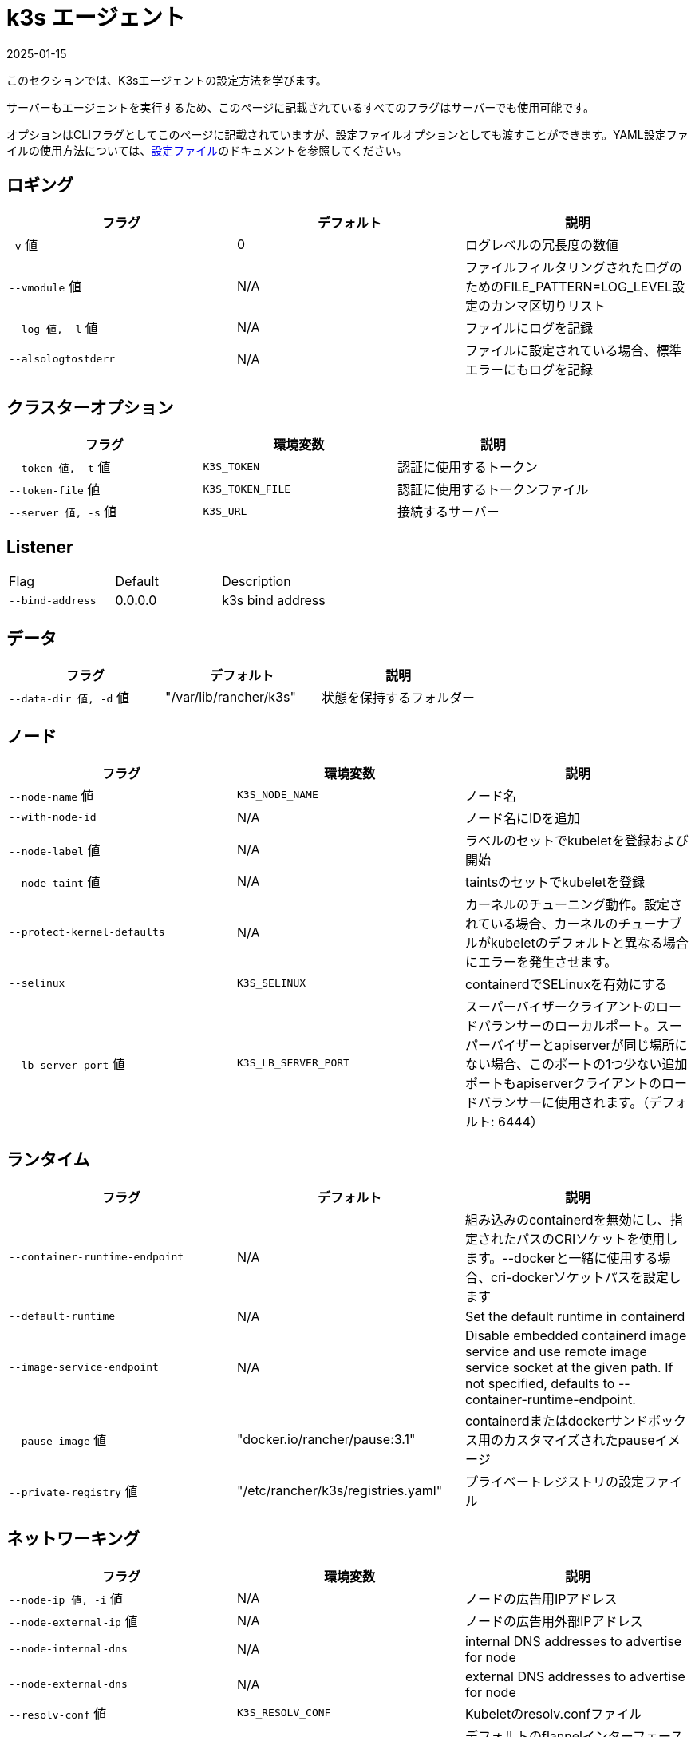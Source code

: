 = k3s エージェント
:page-languages: [en, ja, ko, zh]
:revdate: 2025-01-15
:page-revdate: {revdate}

このセクションでは、K3sエージェントの設定方法を学びます。

サーバーもエージェントを実行するため、このページに記載されているすべてのフラグはサーバーでも使用可能です。

オプションはCLIフラグとしてこのページに記載されていますが、設定ファイルオプションとしても渡すことができます。YAML設定ファイルの使用方法については、xref:installation/configuration.adoc#_configuration_file[設定ファイル]のドキュメントを参照してください。

== ロギング

|===
| フラグ | デフォルト | 説明

| `-v` 値
| 0
| ログレベルの冗長度の数値

| `--vmodule` 値
| N/A
| ファイルフィルタリングされたログのためのFILE_PATTERN=LOG_LEVEL設定のカンマ区切りリスト

| `--log 値, -l` 値
| N/A
| ファイルにログを記録

| `--alsologtostderr`
| N/A
| ファイルに設定されている場合、標準エラーにもログを記録
|===

== クラスターオプション

|===
| フラグ | 環境変数 | 説明

| `--token 値, -t` 値
| `K3S_TOKEN`
| 認証に使用するトークン

| `--token-file` 値
| `K3S_TOKEN_FILE`
| 認証に使用するトークンファイル

| `--server 値, -s` 値
| `K3S_URL`
| 接続するサーバー
|===

== Listener

|===
| Flag |  Default | Description
| `--bind-address`
| 0.0.0.0
| k3s bind address
|===

== データ

|===
| フラグ | デフォルト | 説明

| `--data-dir 値, -d` 値
| "/var/lib/rancher/k3s"
| 状態を保持するフォルダー
|===

== ノード

|===
| フラグ | 環境変数 | 説明

| `--node-name` 値
| `K3S_NODE_NAME`
| ノード名

| `--with-node-id`
| N/A
| ノード名にIDを追加

| `--node-label` 値
| N/A
| ラベルのセットでkubeletを登録および開始

| `--node-taint` 値
| N/A
| taintsのセットでkubeletを登録

| `--protect-kernel-defaults`
| N/A
| カーネルのチューニング動作。設定されている場合、カーネルのチューナブルがkubeletのデフォルトと異なる場合にエラーを発生させます。

| `--selinux`
| `K3S_SELINUX`
| containerdでSELinuxを有効にする

| `--lb-server-port` 値
| `K3S_LB_SERVER_PORT`
| スーパーバイザークライアントのロードバランサーのローカルポート。スーパーバイザーとapiserverが同じ場所にない場合、このポートの1つ少ない追加ポートもapiserverクライアントのロードバランサーに使用されます。（デフォルト: 6444）
|===

== ランタイム

|===
| フラグ | デフォルト | 説明

| `--container-runtime-endpoint`
| N/A
| 組み込みのcontainerdを無効にし、指定されたパスのCRIソケットを使用します。--dockerと一緒に使用する場合、cri-dockerソケットパスを設定します

| `--default-runtime`
| N/A
| Set the default runtime in containerd

| `--image-service-endpoint`
| N/A
| Disable embedded containerd image service and use remote image service socket at the given path. If not specified, defaults to --container-runtime-endpoint.

| `--pause-image` 値
| "docker.io/rancher/pause:3.1"
| containerdまたはdockerサンドボックス用のカスタマイズされたpauseイメージ

| `--private-registry` 値
| "/etc/rancher/k3s/registries.yaml"
| プライベートレジストリの設定ファイル
|===

== ネットワーキング

|===
| フラグ | 環境変数 | 説明

| `--node-ip 値, -i` 値
| N/A
| ノードの広告用IPアドレス

| `--node-external-ip` 値
| N/A
| ノードの広告用外部IPアドレス

| `--node-internal-dns`
| N/A
| internal DNS addresses to advertise for node

| `--node-external-dns`
| N/A
| external DNS addresses to advertise for node

| `--resolv-conf` 値
| `K3S_RESOLV_CONF`
| Kubeletのresolv.confファイル

| `--flannel-iface` 値
| N/A
| デフォルトのflannelインターフェースを上書き

| `--flannel-conf` 値
| N/A
| デフォルトのflannel設定ファイルを上書き

| `--flannel-cni-conf` 値
| N/A
| デフォルトのflannel cni設定ファイルを上書き
|===

== カスタマイズされたフラグ

|===
| フラグ | 説明

| `--kubelet-arg` 値
| kubeletプロセス用のカスタマイズされたフラグ

| `--kube-proxy-arg` 値
| kube-proxyプロセス用のカスタマイズされたフラグ
|===

== 実験的

|===
| フラグ | 説明

| `--rootless`
| ルートレスで実行

| `--docker`
| containerdの代わりにcri-dockerdを使用

| `--enable-pprof`
| Enable pprof endpoint on supervisor port

| `--prefer-bundled-bin`
| ホストバイナリよりもバンドルされたユーザースペースバイナリを優先

| `--disable-default-registry-endpoint`
| "xref:installation/private-registry.adoc#_default_endpoint_fallback[デフォルトエンドポイントフォールバック]"を参照

| `--vpn-auth`
| See "xref:networking/distributed-multicloud.adoc#_integration_with_the_tailscale_vpn_provider_experimental[Integration with the Tailscale VPN provider]" 

| `--vpn-auth-file`
| See "xref:networking/distributed-multicloud.adoc#_integration_with_the_tailscale_vpn_provider_experimental[Integration with the Tailscale VPN provider]"
|===

== 廃止予定

|===
| フラグ | 環境変数 | 説明

| `--no-flannel`
| N/A
| ``--flannel-backend=none``を使用

| `--cluster-secret` 値
| `K3S_CLUSTER_SECRET`
| ``--token``を使用
|===

[#_node_labels_and_taints_for_agents]
== エージェントのノードラベルとtaints

K3sエージェントは、``--node-label``および``--node-taint``オプションを使用して設定でき、これによりkubeletにラベルとtaintが追加されます。これらのオプションは登録時にのみラベルおよび/またはtaintを追加するため、一度だけ追加され、その後K3sコマンドを実行しても変更できません。

以下は、ラベルとtaintを追加する方法を示す例です：

[,bash]
----
     --node-label foo=bar \
     --node-label hello=world \
     --node-taint key1=value1:NoExecute
----

ノード登録後にノードラベルとtaintを変更したい場合は、``kubectl``を使用する必要があります。taintsの追加方法については公式のKubernetesドキュメントを参照してください。link:https://kubernetes.io/docs/concepts/configuration/taint-and-toleration/[taints]およびlink:https://kubernetes.io/docs/tasks/configure-pod-container/assign-pods-nodes/#add-a-label-to-a-node[ノードラベル]の追加方法についての詳細を参照してください。

== K3sエージェントCLIヘルプ

____
以下にオプションが角括弧で表示されている場合、例えば``[$K3S_URL]``、そのオプションはその名前の環境変数として渡すことができることを意味します。
____

[,bash]
----
NAME:
   k3s agent - ノードエージェントを実行

USAGE:
   k3s agent [OPTIONS]

OPTIONS:
   --config FILE, -c FILE                     (config) FILEから設定を読み込む (デフォルト: "/etc/rancher/k3s/config.yaml") [$K3S_CONFIG_FILE]
   --debug                                    (logging) デバッグログを有効にする [$K3S_DEBUG]
   -v 値                                   (logging) ログレベルの冗長度の数値 (デフォルト: 0)
   --vmodule 値                            (logging) ファイルフィルタリングされたログのためのFILE_PATTERN=LOG_LEVEL設定のカンマ区切りリスト
   --log 値, -l 値                      (logging) ファイルにログを記録
   --alsologtostderr                          (logging) ファイルに設定されている場合、標準エラーにもログを記録
   --token 値, -t 値                    (cluster) 認証に使用するトークン [$K3S_TOKEN]
   --token-file 値                         (cluster) 認証に使用するトークンファイル [$K3S_TOKEN_FILE]
   --server 値, -s 値                   (cluster) 接続するサーバー [$K3S_URL]
   --data-dir 値, -d 値                 (agent/data) 状態を保持するフォルダー (デフォルト: "/var/lib/rancher/k3s") [$K3S_DATA_DIR]
   --node-name 値                          (agent/node) ノード名 [$K3S_NODE_NAME]
   --with-node-id                             (agent/node) ノード名にIDを追加
   --node-label 値                         (agent/node) ラベルのセットでkubeletを登録および開始
   --node-taint 値                         (agent/node) taintsのセットでkubeletを登録
   --image-credential-provider-bin-dir 値  (agent/node) クレデンシャルプロバイダープラグインバイナリが配置されているディレクトリのパス (デフォルト: "/var/lib/rancher/credentialprovider/bin")
   --image-credential-provider-config 値   (agent/node) クレデンシャルプロバイダープラグイン設定ファイルのパス (デフォルト: "/var/lib/rancher/credentialprovider/config.yaml")
   --selinux                                  (agent/node) containerdでSELinuxを有効にする [$K3S_SELINUX]
   --lb-server-port 値                     (agent/node) スーパーバイザークライアントのロードバランサーのローカルポート。スーパーバイザーとapiserverが同じ場所にない場合、このポートの1つ少ない追加ポートもapiserverクライアントのロードバランサーに使用されます。（デフォルト: 6444） [$K3S_LB_SERVER_PORT]
   --protect-kernel-defaults                  (agent/node) カーネルのチューニング動作。設定されている場合、カーネルのチューナブルがkubeletのデフォルトと異なる場合にエラーを発生させます。
   --container-runtime-endpoint 値         (agent/runtime) 組み込みのcontainerdを無効にし、指定されたパスのCRIソケットを使用します。--dockerと一緒に使用する場合、dockerソケットパスを設定します
   --default-runtime value                    (agent/runtime) Set the default runtime in containerd
   --image-service-endpoint value             (agent/runtime) Disable embedded containerd image service and use remote image service socket at the given path. If not specified, defaults to --container-runtime-endpoint.
   --pause-image 値                        (agent/runtime) containerdまたはdockerサンドボックス用のカスタマイズされたpauseイメージ (デフォルト: "rancher/mirrored-pause:3.6")
   --snapshotter 値                        (agent/runtime) デフォルトのcontainerdスナップショッターを上書き (デフォルト: "overlayfs")
   --private-registry 値                   (agent/runtime) プライベートレジストリの設定ファイル (デフォルト: "/etc/rancher/k3s/registries.yaml")
   --disable-default-registry-endpoint        (agent/containerd) Disables containerd fallback default registry endpoint when a mirror is configured for that registry
   --nonroot-devices                          (agent/containerd) Allows non-root pods to access devices by setting device_ownership_from_security_context=true in the containerd CRI config
   --node-ip 値, -i 値                  (agent/networking) ノードの広告用IPv4/IPv6アドレス
   --bind-address value                       (listener) k3s bind address (default: 0.0.0.0)
   --node-external-ip value                   (agent/networking) ノードの広告用IPv4/IPv6外部IPアドレス
   --node-internal-dns value                  (agent/networking) internal DNS addresses to advertise for node
   --node-external-dns value                  (agent/networking) external DNS addresses to advertise for node
   --resolv-conf value                        (agent/networking) Kubeletのresolv.confファイル [$K3S_RESOLV_CONF]
   --flannel-iface value                      (agent/networking) デフォルトのflannelインターフェースを上書き
   --flannel-conf value                       (agent/networking) デフォルトのflannel設定ファイルを上書き
   --flannel-cni-conf value                   (agent/networking) デフォルトのflannel cni設定ファイルを上書き
   --kubelet-arg value                        (agent/flags) kubeletプロセスのカスタマイズフラグ
   --kube-proxy-arg value                     (agent/flags) kube-proxyプロセスのカスタマイズフラグ
   --enable-pprof                             (experimental) Enable pprof endpoint on supervisor port
   --rootless                                 (experimental) ルートレスで実行
   --prefer-bundled-bin                       (experimental) ホストのバイナリよりもバンドルされたユーザースペースバイナリを優先
   --docker                                   (agent/runtime) (experimental) containerdの代わりにcri-dockerdを使用
   --vpn-auth value                           (agent/networking) (experimental) Credentials for the VPN provider. It must include the provider name and join key in the format name=<vpn-provider>,joinKey=<key>[,controlServerURL=<url>][,extraArgs=<args>] [$K3S_VPN_AUTH]
   --vpn-auth-file value                      (agent/networking) (experimental) File containing credentials for the VPN provider. It must include the provider name and join key in the format name=<vpn-provider>,joinKey=<key>[,controlServerURL=<url>][,extraArgs=<args>] [$K3S_VPN_AUTH_FILE]
   --disable-apiserver-lb                     (agent/networking) (experimental) Disable the agent client-side load-balancer and connect directly to the configured server address
----
